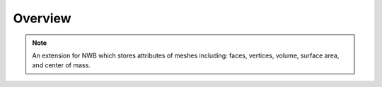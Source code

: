 Overview
========

.. note::
    An extension for NWB which stores attributes of meshes including: faces, vertices, volume, surface area, and center of mass.